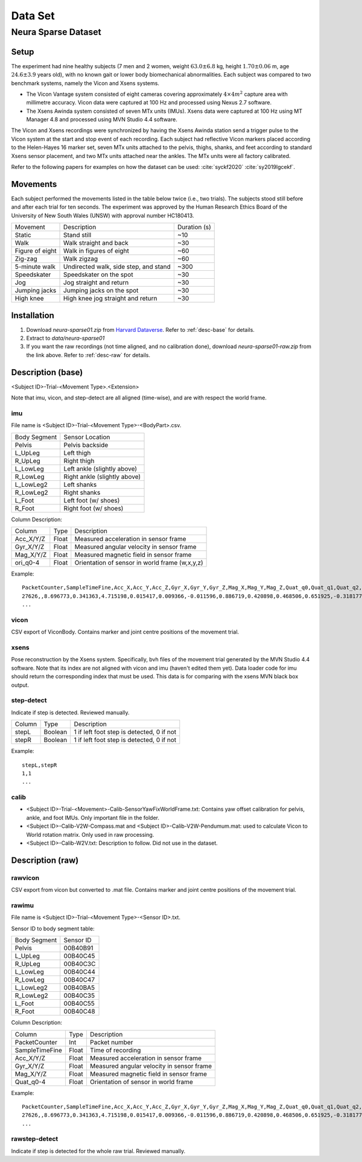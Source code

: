 Data Set
============

Neura Sparse Dataset
--------------------

Setup
^^^^^
The experiment had nine healthy subjects (7 men and 2 women, weight :math:`63.0 \pm 6.8` kg, height :math:`1.70 \pm 0.06` m, age :math:`24.6 \pm 3.9` years old), with no known gait or lower body biomechanical abnormalities.
Each subject was compared to two benchmark systems, namely the Vicon and Xsens systems. 

- The Vicon Vantage system consisted of eight cameras covering approximately :math:`4 \times 4 m^2` capture area with millimetre accuracy. Vicon data were captured at 100 Hz and processed using Nexus 2.7 software.
- The Xsens Awinda system consisted of seven MTx units (IMUs). Xsens data were captured at 100 Hz using MT Manager 4.8 and processed using MVN Studio 4.4 software.

The Vicon and Xsens recordings were synchronized by having the Xsens Awinda station send a trigger pulse to the Vicon system at the start and stop event of each recording.
Each subject had reflective Vicon markers placed according to the Helen-Hayes 16 marker set, 
seven MTx units attached to the pelvis, thighs, shanks, and feet according to standard Xsens sensor placement, and two MTx units attached near the ankles.
The MTx units were all factory calibrated. 

Refer to the following papers for examples on how the dataset can be used:
:cite:`syckf2020`
:cite:`sy2019lgcekf`.
    
Movements
^^^^^^^^^
Each subject performed the movements listed in the table below twice (i.e., two trials). 
The subjects stood still before and after each trial for ten seconds.
The experiment was approved by the Human Research Ethics Board of the University of New South Wales (UNSW) with approval number HC180413.

+-----------------+---------------------------------------+--------------+
| Movement        | Description                           | Duration (s) |
+-----------------+---------------------------------------+--------------+
| Static          | Stand still                           |  ~10         |
+-----------------+---------------------------------------+--------------+
| Walk            | Walk straight and back                |  ~30         |
+-----------------+---------------------------------------+--------------+
| Figure of eight | Walk in figures of eight              |  ~60         |
+-----------------+---------------------------------------+--------------+
| Zig-zag         | Walk zigzag                           |  ~60         |
+-----------------+---------------------------------------+--------------+
| 5-minute walk   | Undirected walk, side step, and stand | ~300         |
+-----------------+---------------------------------------+--------------+
| Speedskater     | Speedskater on the spot               |  ~30         |
+-----------------+---------------------------------------+--------------+
| Jog             | Jog straight and return               |  ~30         |
+-----------------+---------------------------------------+--------------+
| Jumping jacks   | Jumping jacks on the spot             |  ~30         |
+-----------------+---------------------------------------+--------------+
| High knee       | High knee jog straight and return     |  ~30    	 |
+-----------------+---------------------------------------+--------------+

Installation
^^^^^^^^^^^^
#. Download `neura-sparse01.zip` from `Harvard Dataverse <https://dataverse.harvard.edu/dataset.xhtml?persistentId=doi:10.7910/DVN/9QDD5J>`_. Refer to :ref:`desc-base` for details.
#. Extract to `data/neura-sparse01`
#. If you want the raw recordings (not time aligned, and no calibration done), download `neura-sparse01-raw.zip` from the link above. Refer to :ref:`desc-raw` for details.

.. _desc-base:

Description (base)
^^^^^^^^^^^^^^^^^^
<Subject ID>-Trial-<Movement Type>.<Extension>

Note that imu, vicon, and step-detect are all aligned (time-wise), and are with respect the world frame.

imu
"""

File name is <Subject ID>-Trial-<Movement Type>-<BodyPart>.csv.


+--------------+-------------------------------------+
| Body Segment | Sensor Location                     |
+--------------+-------------------------------------+
| Pelvis       | Pelvis  backside                    |
+--------------+-------------------------------------+
| L_UpLeg      | Left thigh                          |
+--------------+-------------------------------------+
| R_UpLeg      | Right thigh                         |
+--------------+-------------------------------------+
| L_LowLeg     | Left ankle (slightly above)         |
+--------------+-------------------------------------+
| R_LowLeg     | Right ankle (slightly above)        |
+--------------+-------------------------------------+
| L_LowLeg2    | Left shanks                         |
+--------------+-------------------------------------+
| R_LowLeg2    | Right shanks                        |
+--------------+-------------------------------------+
| L_Foot       | Left foot  (w/ shoes)               |
+--------------+-------------------------------------+
| R_Foot       | Right foot (w/ shoes)               |
+--------------+-------------------------------------+

Column Description:

+----------------+-------+------------------------------------------------+
| Column         | Type  | Description                                    |
+----------------+-------+------------------------------------------------+
| Acc_X/Y/Z      | Float | Measured acceleration in sensor frame          |
+----------------+-------+------------------------------------------------+
| Gyr_X/Y/Z      | Float | Measured angular velocity in sensor frame      |
+----------------+-------+------------------------------------------------+
| Mag_X/Y/Z      | Float | Measured magnetic field in sensor frame        |
+----------------+-------+------------------------------------------------+
| ori_q0-4       | Float | Orientation of sensor in world frame (w,x,y,z) |
+----------------+-------+------------------------------------------------+

Example::

	PacketCounter,SampleTimeFine,Acc_X,Acc_Y,Acc_Z,Gyr_X,Gyr_Y,Gyr_Z,Mag_X,Mag_Y,Mag_Z,Quat_q0,Quat_q1,Quat_q2,Quat_q3
	27626,,8.696773,0.341363,4.715198,0.015417,0.009366,-0.011596,0.886719,0.420898,0.468506,0.651925,-0.318177,-0.399341,-0.560611
	...
	
vicon
"""""
CSV export of ViconBody. Contains marker and joint centre positions of the movement trial.

xsens
"""""
Pose reconstruction by the Xsens system. Specifically, bvh files of the movement trial generated by the MVN Studio 4.4 software. Note that its index are not aligned with vicon and imu (haven't edited them yet). Data loader code for imu should return the corresponding index that must be used. This data is for comparing with the xsens MVN black box output.

step-detect
"""""""""""
Indicate if step is detected. Reviewed manually.

+--------+---------+-------------------------------------------+
| Column | Type    | Description                               |
+--------+---------+-------------------------------------------+
| stepL  | Boolean | 1 if left foot step is detected, 0 if not |
+--------+---------+-------------------------------------------+
| stepR  | Boolean | 1 if left foot step is detected, 0 if not |
+--------+---------+-------------------------------------------+

Example::

	stepL,stepR
	1,1
	...

calib
"""""

- <Subject ID>-Trial-<Movement>-Calib-SensorYawFixWorldFrame.txt: Contains yaw offset calibration for pelvis, ankle, and foot IMUs. Only important file in the folder.
- <Subject ID>-Calib-V2W-Compass.mat and <Subject ID>-Calib-V2W-Pendumum.mat: used to calculate Vicon to World rotation matrix. Only used in raw processing.
- <Subject ID>-Calib-W2V.txt: Description to follow. Did not use in the dataset.

.. _desc-raw:

Description (raw)
^^^^^^^^^^^^^^^^^

rawvicon
""""""""
CSV export from vicon but converted to .mat file. Contains marker and joint centre positions of the movement trial.

rawimu
""""""
File name is <Subject ID>-Trial-<Movement Type>-<Sensor ID>.txt.

Sensor ID to body segment table:

+--------------+-----------+
| Body Segment | Sensor ID |
+--------------+-----------+
| Pelvis       | 00B40B91  |
+--------------+-----------+
| L_UpLeg      | 00B40C45  |
+--------------+-----------+
| R_UpLeg      | 00B40C3C  |
+--------------+-----------+
| L_LowLeg     | 00B40C44  |
+--------------+-----------+
| R_LowLeg     | 00B40C47  |
+--------------+-----------+
| L_LowLeg2    | 00B40BA5  |
+--------------+-----------+
| R_LowLeg2    | 00B40C35  |
+--------------+-----------+
| L_Foot       | 00B40C55  |
+--------------+-----------+
| R_Foot       | 00B40C48  |
+--------------+-----------+

Column Description:

+----------------+-------+-------------------------------------------+
| Column         | Type  | Description                               |
+----------------+-------+-------------------------------------------+
| PacketCounter  | Int   | Packet number                             |
+----------------+-------+-------------------------------------------+
| SampleTimeFine | Float | Time of recording                         |
+----------------+-------+-------------------------------------------+
| Acc_X/Y/Z      | Float | Measured acceleration in sensor frame     |
+----------------+-------+-------------------------------------------+
| Gyr_X/Y/Z      | Float | Measured angular velocity in sensor frame |
+----------------+-------+-------------------------------------------+
| Mag_X/Y/Z      | Float | Measured magnetic field in sensor frame   |
+----------------+-------+-------------------------------------------+
| Quat_q0-4      | Float | Orientation of sensor in world frame      |
+----------------+-------+-------------------------------------------+

Example::

	PacketCounter,SampleTimeFine,Acc_X,Acc_Y,Acc_Z,Gyr_X,Gyr_Y,Gyr_Z,Mag_X,Mag_Y,Mag_Z,Quat_q0,Quat_q1,Quat_q2,Quat_q3
	27626,,8.696773,0.341363,4.715198,0.015417,0.009366,-0.011596,0.886719,0.420898,0.468506,0.651925,-0.318177,-0.399341,-0.560611
	...
	
rawstep-detect
""""""""""""""
Indicate if step is detected for the whole raw trial. Reviewed manually.